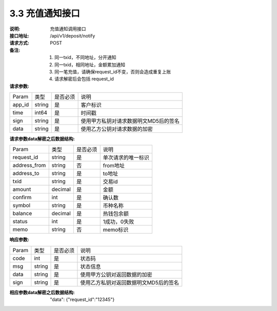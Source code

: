 3.3 充值通知接口
~~~~~~~~~~~~~~~~~~~~~~~~~~~~~~~~~~~~~~~~~~


:说明: 充值通知调用接口
:接口地址: /api/v1/deposit/notify
:请求方式: POST
:备注: 1. 同一txid，不同地址，分开通知
       2. 同一txid，相同地址，金额累加通知
       3. 同一笔充值，请确保request_id不变，否则会造成重复上账
       4. 请求解密后会包括 request_id

:请求参数:

========= ========== ============= ===================================================
Param	    类型        是否必须       说明
app_id	  string	   是	          客户标识
time      int64	       是	          时间戳
sign	  string	   是	          使用甲方私钥对请求数据明文MD5后的签名
data	  string	   是	          使用乙方公钥对请求数据的加密
========= ========== ============= ===================================================

:请求参数data解密之后数据结构:

============== ========== ============= ===================================================
Param	        类型         是否必须       说明
request_id      string       是          单次请求的唯一标识
address_from    string       否          from地址
address_to      string       是          to地址
txid            string       是          交易id
amount          decimal      是          金额
confirm         int          是          确认数
symbol          string       是          币种名称
balance         decimal      是          热钱包余额
status          int          是          1成功，0失败
memo            string       否          memo标识
============== ========== ============= ===================================================



:响应参数:

========= ======= ========== ===================================================
Param      类型     是否必须   说明
code      int	    是	      状态码
msg       string    是        状态信息
data	  string	是	      使用甲方公钥对返回数据的加密
sign	  string	是	      使用乙方私钥对返回数据明文MD5后的签名
========= ======= ========== ===================================================

:相应参数data解密之后数据结构:
 "data":  {"request_id":"12345"}
